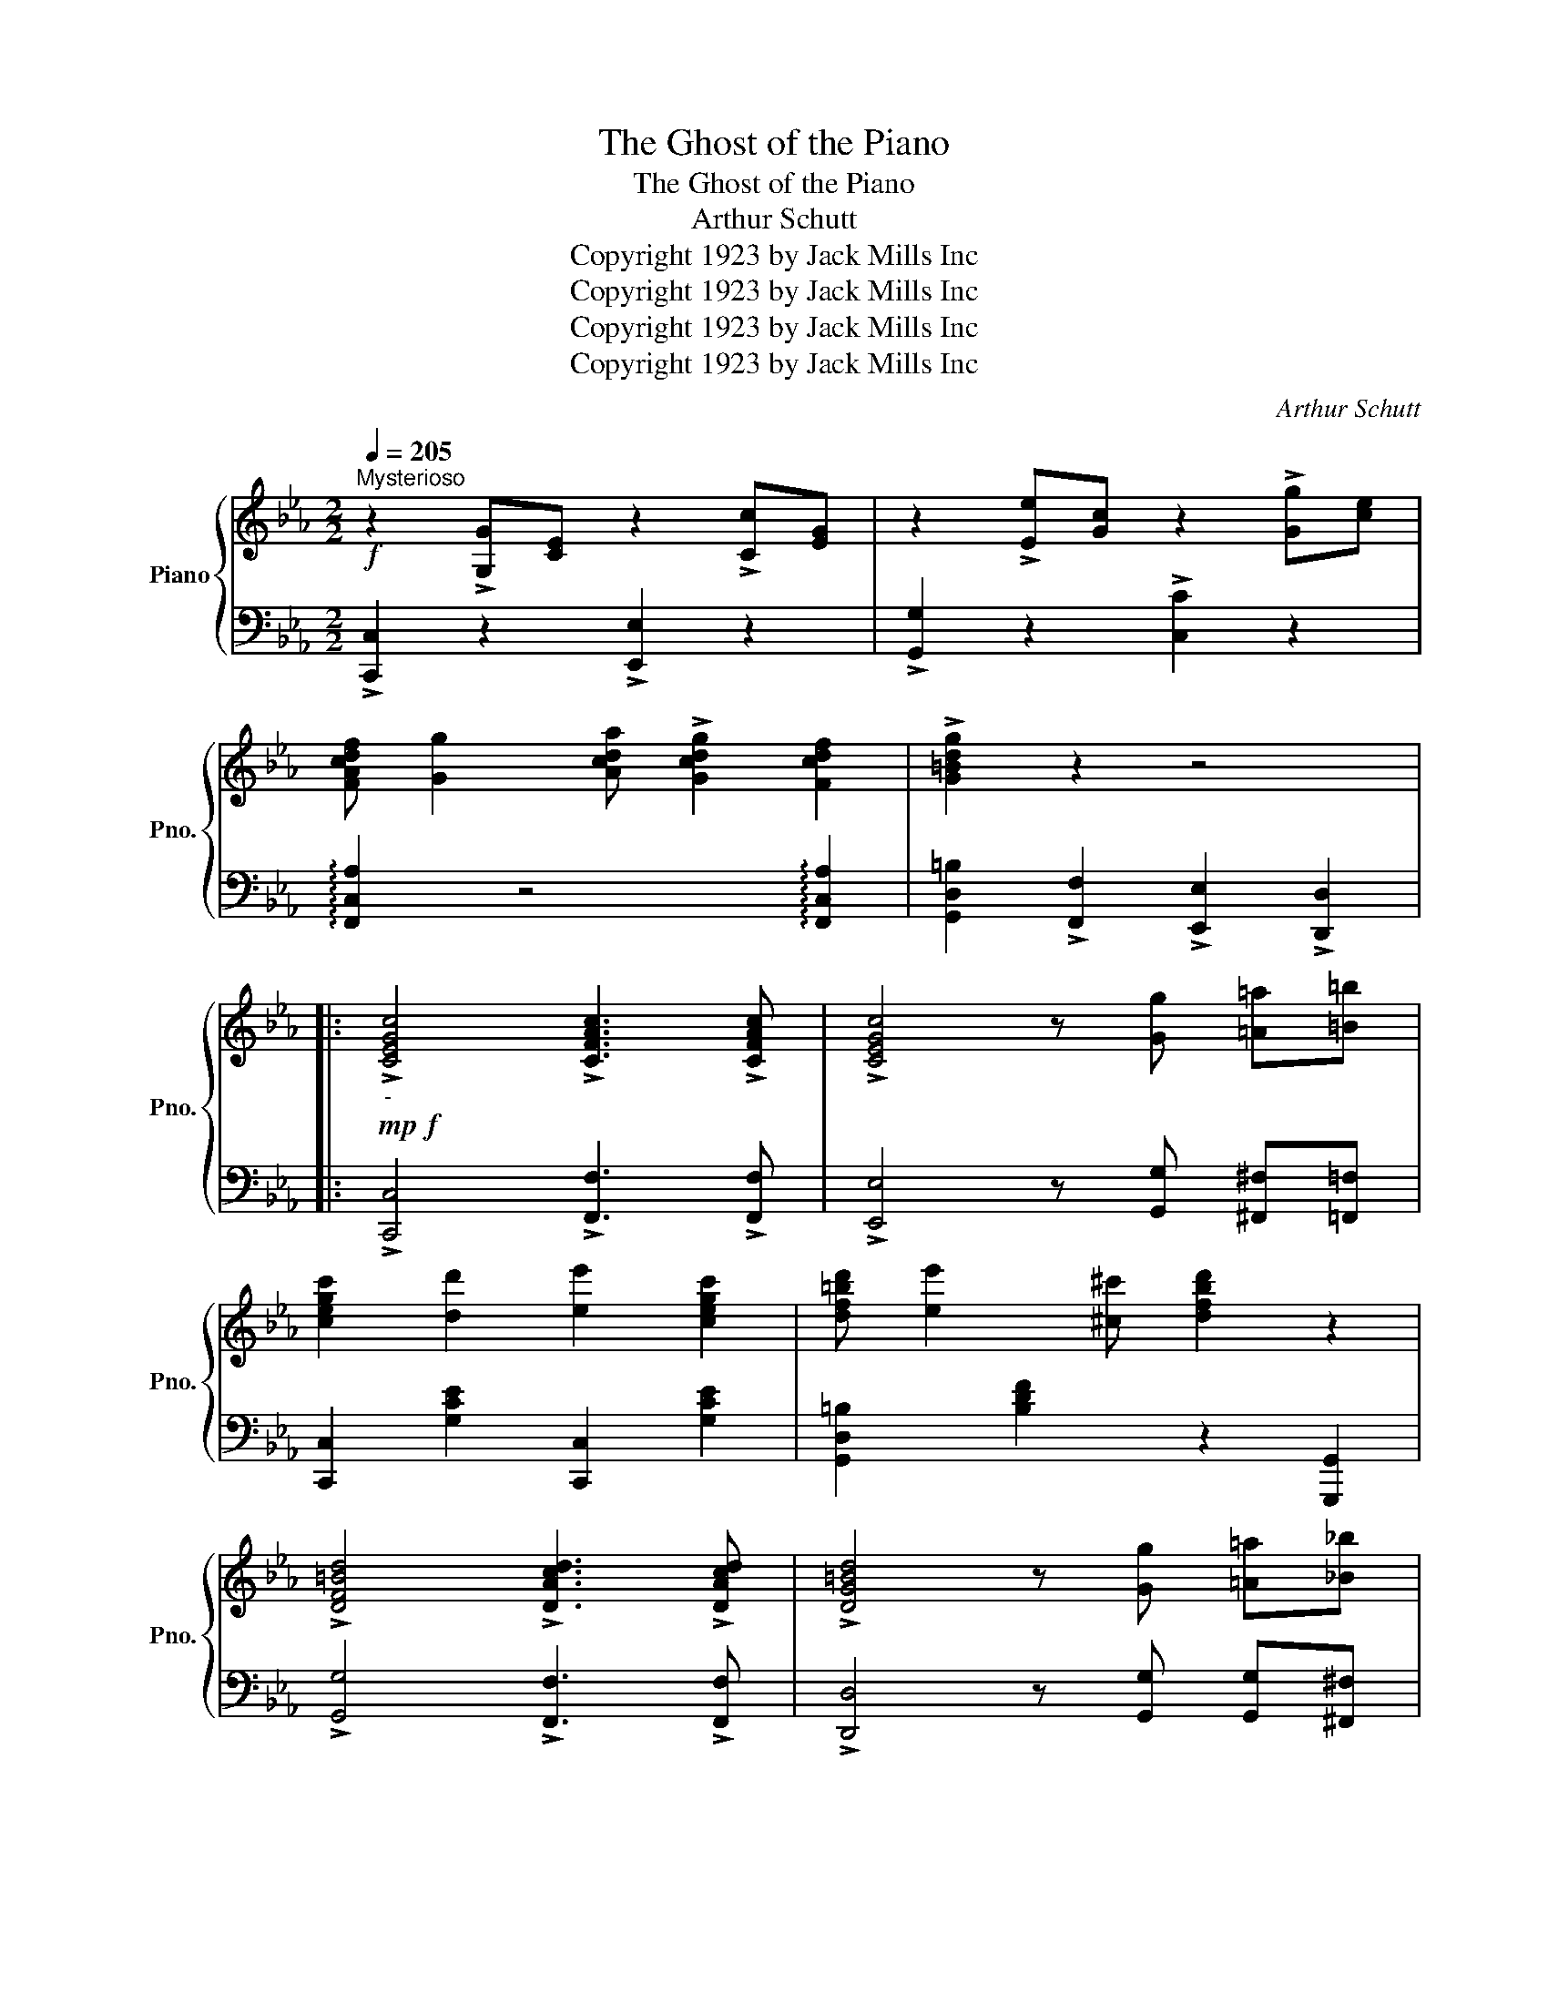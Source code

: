 X:1
T:The Ghost of the Piano
T:The Ghost of the Piano
T:Arthur Schutt
T:Copyright 1923 by Jack Mills Inc
T:Copyright 1923 by Jack Mills Inc
T:Copyright 1923 by Jack Mills Inc
T:Copyright 1923 by Jack Mills Inc
C:Arthur Schutt
Z:Copyright 1923 by Jack Mills Inc
%%score { ( 1 3 ) | 2 }
L:1/8
Q:1/4=205
M:2/2
K:Eb
V:1 treble nm="Piano" snm="Pno."
V:3 treble 
V:2 bass 
V:1
"^Mysterioso"!f! z2 !>![G,G][CE] z2 !>![Cc][EG] | z2 !>![Ee][Gc] z2 !>![Gg][ce] | %2
 [FAcdf] [Gg]2 [Acda] !>![Gcdg]2 [Fcdf]2 | !>![G=Bdg]2 z2 z4 |: %4
!mp!!f!"_-" !>![CEGc]4 !>![CFAc]3 !>![CFAc] | !>![CEGc]4 z [Gg] [=A=a][=B=b] | %6
 [cegc']2 [dd']2 [ee']2 [cegc']2 | [df=bd'] [ee']2 [^c^c'] [dfbd']2 z2 | %8
 !>![DF=Bd]4 !>![DAcd]3 !>![DAcd] | !>![DG=Bd]4 z [Gg] [=A=a][_B_b] | %10
 [=Bdg=b]2 [cc']2 [dfbd'] [ee']2 [dd'] | [cegc']4 z2!8va(! [c'c'']2 | %12
 [=b=b']2 [aa']2 [gg']2 [ff']2 | [ee'][ff'] [gg']4 [c'c'']2 | %14
 [=b=b']2 [aa']2 [gg'][aa'] [gg'][ff'] | [ee'][dd'] [cc']4!8va)! [G=Bdg]2 | %16
 !>![CEGc]4 !>![CFAc]3 !>![CFAc] | !>![CEGc]4 z2 [e^f=ac'e']2 | %18
 [dg=bd']2 [egbe']2 [dgbd'] [egbe']2 [dgbd'] |1 [cegc']4 [G=Bdg]4 :|2 [cegc']4 [df_bd']4 |: %21
 z2 [_G_g][Ff] e[Gg] [Ff][Ee] | [_G_g][Ff] e[Bb] z4 | z2 [_G_g][Ff] e[Gg] [Ff][Ee] | %24
 [_G_g][Ff] e[Bb] z4 | [^f=a=b]e =A[_e_g_b] z4 | [fa]d B[e_g] z4 | %27
 [e'_g'] [d'f']2"_L.H." [eg] [df]2 [EG][DF]- | [DF][E_G] [DF]2 [DFAB]2 z2 | %29
 z2 [_G_g][Ff] e[Gg] [Ff][Ee] | [_G_g][Ff] e[Bb] z4 | z2 [_G_g][Ff] e[Gg] [Ff][Ee] | %32
 [_G_g][Ff] e[Bb] z4 | [^f=a=b]e =A[_e_g_b] z4 | [fa]d B[e_g] z4 | %35
 [c'_g'] [=ae']2"_L.H." [c_g] [=Ae]2 [C_G][=A,E] | [=A,E]=A [D_A_c]B [E_GBe]2 z2 :| %37
 !>![CEGc]4 !>![CFAc]3 !>![CFAc] | !>![CEGc]4 z [Gg] [=A=a][=B=b] | %39
 [cegc']2 [dd']2 [ee']2 [cegc']2 | [df=bd'] [ee']2 [^c^c'] [dfbd']2 z2 | %41
 !>![DF=Bd]4 !>![DAcd]3 !>![DAcd] | !>![DG=Bd]4 z [Gg] [=A=a][_B_b] | %43
 [=Bdg=b]2 [cc']2 [dfbd'] [ee']2 [dd'] | [cegc']4 z2!8va(! [c'c'']2 | %45
 [=b=b']2 [aa']2 [gg']2 [ff']2 | [ee'][ff'] [gg']4 [c'c'']2 | %47
 [=b=b']2 [aa']2 [gg'][aa'] [gg'][ff'] | [ee'][dd'] [cc']4!8va)! [G=Bdg]2 | %49
 !>![CEGc]4 !>![CFAc]3 !>![CFAc] | !>![CEGc]4 z2 [e^f=ac'e']2 | %51
 [dg=bd']2 [egbe']2 [dgbd'] [egbe']2 [dgbd'] |!<(! [CEGc]4!<)! !>![cegc'] z z2 | %53
[M:4/4]"^TRIO" [=ae'=a']2 z2 [d_ad']2 [dad']2 | [=Ae=a]2 z2 [D_Ad]2 [DAd]2 | %55
 [=A,E=A]2 [G,_DG]2 [F,=B,F]2 [E,=A,E]2 | [D,A,B,D]2 z2 [Bdfb]2 z2 |:[K:Gb] z2 (3BGE z2 (3eBG | %58
 z2 (3geB z b g2 | [efae']2 [dfad']2 [=cfa=c']2 [_cfa_c']2 | [Bdgb]2 [be'][gd'] [eb][dg] [Be][Gd] | %61
 [da][fb] [da][fb] [ac'][fb] [da][fb] | (3aba gB g2 z2 | [=Af][eg] [Af][eg] [Af][eg] [Af][eg] | %64
 f [FAB]2 f [FA_c]f [FAB]2 | z2 (3BGE z2 (3eBG | z2 (3geB z b g2 | %67
 [efae']2 [dfad']2 [=cfa=c']2 [_cfa_c']2 | [Bdgb]4 [e=gbe']4 | %69
 [da][fb] [da][fb] [ac'][fb] [da][fb] | [dg] [gbe']2 [gbe'] [e=gbe']2 [egbd']2 | %71
 g [Bc=e]2 f [F_ce]f [Fce]d | [GBdg]2 z2!8va(! [gbd'g']2 z2!8va)! :| %73
[M:4/4]!ff!"^Break" (3F,^F,=G, A,=A, B,C =CD | (3=DE=E FG =GA =AB | (3_c=c^c =de =ef g=g | %76
!<(! a2 [dfad']2!<)! [gbd'g']2 z2 |] %77
V:2
 !>![C,,C,]2 z2 !>![E,,E,]2 z2 | !>![G,,G,]2 z2 !>![C,C]2 z2 | %2
 !arpeggio![F,,C,A,]2 z4 !arpeggio![F,,C,A,]2 | [G,,D,=B,]2 !>![F,,F,]2 !>![E,,E,]2 !>![D,,D,]2 |: %4
 !>![C,,C,]4 !>![F,,F,]3 !>![F,,F,] | !>![E,,E,]4 z [G,,G,] [^F,,^F,][=F,,=F,] | %6
 [C,,C,]2 [G,CE]2 [C,,C,]2 [G,CE]2 | [G,,D,=B,]2 [B,DF]2 z2 [G,,,G,,]2 | %8
 !>![G,,G,]4 !>![F,,F,]3 !>![F,,F,] | !>![D,,D,]4 z [G,,G,] [G,,G,][^F,,^F,] | %10
 [F,,F,]2 [=B,DF]2 [G,,,G,,]2 [B,DF]2 | [C,,G,,C,]2 [C,C]2 [G,,G,]2 [E,,E,]2 | %12
 [F,,F,]2 [=B,DF]2 [G,,,G,,]2 [G,B,DF]2 | [E,,E,]2 [G,CE]2 [G,,,G,,]2 [G,CE]2 | %14
 !arpeggio![G,,D,=B,]2 [B,DF]2 [G,,,G,,]2 [B,DF]2 | [E,,E,]2 [G,CE]2 [G,,,G,,]2 [G,=B,DF]2 | %16
 !>![C,,C,]4 !>![F,,F,]3 !>![F,,F,] | !>![E,,E,]4 z2 [=A,,^F,]2 | %18
 [=B,,F,]2 [=B,DF]2 [G,,,G,,]2 [B,DF]2 |1 [C,,C,]2 [G,,,G,,]2 !arpeggio![G,,D,=B,]4 :|2 %20
 [C,C]4 [_B,,F,_B,]2 !>![B,,,B,,]2 |: [E,,E,]2 [_G,B,E]2 [B,,,B,,]2 [_G,B,E]2 | %22
 !arpeggio![E,,B,,E,]2 z2 z B,,, !>!B,,2 | !>![E,,E,]2 [_G,B,E]2 [B,,,B,,]2 [_G,B,E]2 | %24
 !arpeggio![E,,B,,E,]2 z2 z B,,, !>!B,,2 | [=B,,=B,] z z [_B,,_B,] z4 | [B,,A,] z z [B,,_G,] z4 | %27
 x8 | x4 [B,,A,]2 !>![B,,,B,,]2 | !>![E,,E,]2 [_G,B,E]2 [B,,,B,,]2 [_G,B,E]2 | %30
 !arpeggio![E,,B,,E,]2 z2 z B,,, !>!B,,2 | !>![E,,E,]2 [_G,B,E]2 [B,,,B,,]2 [_G,B,E]2 | %32
 !arpeggio![E,,B,,E,]2 z2 z B,,, !>!B,,2 | [=B,,=B,] z z [_B,,_B,] z4 | [B,,A,] z z [B,,_G,] z4 | %35
 x8 | _G,2 [B,,A,]2 !arpeggio![E,,B,,_G,]2 !>![B,,,B,,]2 :| !>![C,,C,]4 !>![F,,F,]3 !>![F,,F,] | %38
 !>![E,,E,]4 z [G,,G,] [^F,,^F,][=F,,=F,] | [C,,C,]2 [G,CE]2 [C,,C,]2 [G,CE]2 | %40
 [G,,D,=B,]2 [B,DF]2 z2 [G,,,G,,]2 | !>![G,,G,]4 !>![F,,F,]3 !>![F,,F,] | %42
 !>![D,,D,]4 z [G,,G,] [G,,G,][^F,,^F,] | [F,,F,]2 [=B,DF]2 [G,,,G,,]2 [B,DF]2 | %44
 [C,,G,,C,]2 [C,C]2 [G,,G,]2 [E,,E,]2 | [F,,F,]2 [=B,DF]2 [G,,,G,,]2 [G,B,DF]2 | %46
 [E,,E,]2 [G,CE]2 [G,,,G,,]2 [G,CE]2 | !arpeggio![G,,D,=B,]2 [B,DF]2 [G,,,G,,]2 [B,DF]2 | %48
 [E,,E,]2 [G,CE]2 [G,,,G,,]2 [G,=B,DF]2 | !>![C,,C,]4 !>![F,,F,]3 !>![F,,F,] | %50
 !>![E,,E,]4 z2 [=A,,^F,]2 | [=B,,F,]2 [=B,DF]2 [G,,,G,,]2 [B,DF]2 | %52
 [C,,C,]4 !arpeggio!!>![C,,G,,E,] z z2 |[M:4/4] x8 | x4 [B,F]2 [B,F]2 | %55
 [F,C]2 [_E,B,]2 [_D,_A,]2 [=B,,_G,]2 | [_B,,F,]2 B,,,2 [B,,F,B,]2 z2 |: %57
[K:Gb] [E,,E,]2 z2 [G,,G,]2 z2 | [B,,B,]2 z2 [E,E]2 z2 | [F,,F,]2 [A,DF]2 [A,,,A,,]2 [A,DF]2 | %60
 !arpeggio![G,,D,B,]2 [B,DG]2 [D,,D,]2 [B,DG]2 | [A,,F,]2 [A,DF]2 [D,,D,]2 [A,DF]2 | %62
 !arpeggio![E,,B,,G,]2 [B,EG]2 [B,,,B,,]2 [B,EG]2 | %63
 !arpeggio![F,,C,=A,]2 [A,CE]2 [=C,,=C,]2 [A,CE]2 | z [=D,A,B,]2 z [C,A,_C]2 [_D,A,]2 | %65
 [E,,E,]2 z2 [G,,G,]2 z2 | [B,,B,]2 z2 [E,E]2 z2 | [F,,F,]2 [A,DF]2 [A,,,A,,]2 [A,DF]2 | %68
 !arpeggio![G,,D,B,]4 !arpeggio![E,,B,,=G,]4 | [D,,D,]2 [A,DF]2 [A,,,A,,]2 [A,DF]2 | %70
 !arpeggio![G,,D,B,]2 [B,DG]2 !arpeggio![E,,B,,=G,]2 [B,DE=G]2 | [A,,,A,,]2 [=CEG]2 D,,2 [D,_C]2 | %72
 !arpeggio![G,,D,B,]2 F,,,2 !arpeggio![G,,D,B,]2 z2 :|[M:4/4] (3A,,=A,,B,, C,=C, ^C,=D, E,=E, | %74
 (3F,^F,G, A,=A, B,C =C^C |[K:treble] (3=DE=E FG =GA =AB | %76
 _c2[K:bass] !>![D,_C]2 !arpeggio!!>![G,,D,_B,]2 z2 |] %77
V:3
 x8 | x8 | x8 | x8 |: x8 | x8 | x8 | x8 | x8 | x8 | x8 | x6!8va(! x2 | x8 | x8 | x8 | x6!8va)! x2 | %16
 x8 | x8 | x8 |1 x8 :|2 x8 |: x8 | x8 | x8 | x8 | x8 | x8 | b a2 B A2 B,A,- | A,B, A,2 x4 | x8 | %30
 x8 | x8 | x8 | x8 | x8 | _g e2 _G E2 _G,[I:staff +1]E, | x8 :| x8 | x8 | x8 | x8 | x8 | x8 | x8 | %44
 x6!8va(! x2 | x8 | x8 | x8 | x6!8va)! x2 | x8 | x8 | x8 | x8 | %53
[M:4/4][I:staff -1] [Fc]2 x2 [B,F]2 [B,F]2 | [F,C]2 x6 | x8 | x8 |:[K:Gb] x8 | x8 | x8 | x8 | x8 | %62
 x8 | x8 | x8 | x8 | x8 | x8 | x8 | x8 | x8 | x8 | x4!8va(! x4!8va)! :|[M:4/4] x8 | x8 | x8 | x8 |] %77

